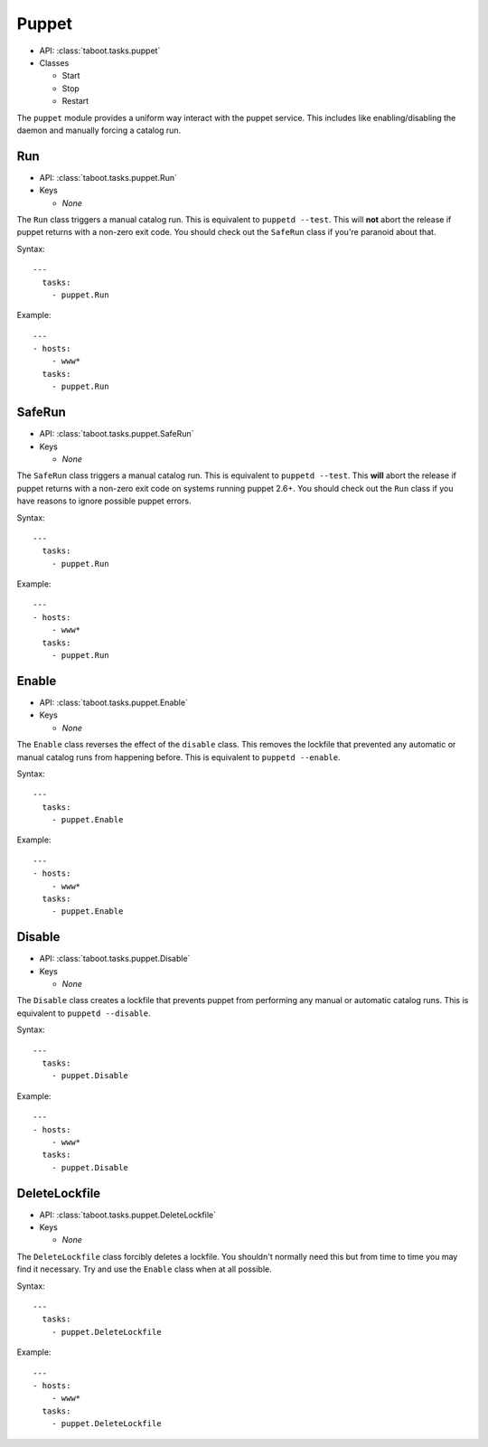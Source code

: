 Puppet
^^^^^^

* API: :class:`taboot.tasks.puppet`
* Classes

  * Start
  * Stop
  * Restart

The ``puppet`` module provides a uniform way interact with the puppet
service. This includes like enabling/disabling the daemon and manually
forcing a catalog run.


Run
***

* API: :class:`taboot.tasks.puppet.Run`
* Keys

  * `None`

The ``Run`` class triggers a manual catalog run. This is equivalent to
``puppetd --test``. This will **not** abort the release if puppet
returns with a non-zero exit code. You should check out the ``SafeRun``
class if you're paranoid about that.


Syntax::

    ---
      tasks:
        - puppet.Run


Example::

    ---
    - hosts:
        - www*
      tasks:
        - puppet.Run


.. versionchanged:: 0.2.11
   Absolutely will **not** abort the release if puppet returns
   non-zero.


SafeRun
*******

* API: :class:`taboot.tasks.puppet.SafeRun`
* Keys

  * `None`

The ``SafeRun`` class triggers a manual catalog run. This is
equivalent to ``puppetd --test``. This **will** abort the release if
puppet returns with a non-zero exit code on systems running puppet
2.6+. You should check out the ``Run`` class if you have reasons to
ignore possible puppet errors.


Syntax::

    ---
      tasks:
        - puppet.Run


Example::

    ---
    - hosts:
        - www*
      tasks:
        - puppet.Run

.. versionadded:: 0.2.11


Enable
******

* API: :class:`taboot.tasks.puppet.Enable`
* Keys

  * `None`


The ``Enable`` class reverses the effect of the ``disable``
class. This removes the lockfile that prevented any automatic or
manual catalog runs from happening before. This is equivalent to
``puppetd --enable``.


Syntax::

    ---
      tasks:
        - puppet.Enable


Example::

    ---
    - hosts:
        - www*
      tasks:
        - puppet.Enable


Disable
*******

* API: :class:`taboot.tasks.puppet.Disable`
* Keys

  * `None`


The ``Disable`` class creates a lockfile that prevents puppet from
performing any manual or automatic catalog runs. This is equivalent to
``puppetd --disable``.


Syntax::

    ---
      tasks:
        - puppet.Disable


Example::

    ---
    - hosts:
        - www*
      tasks:
        - puppet.Disable


DeleteLockfile
**************

* API: :class:`taboot.tasks.puppet.DeleteLockfile`
* Keys

  * `None`


The ``DeleteLockfile`` class forcibly deletes a lockfile. You
shouldn't normally need this but from time to time you may find it
necessary. Try and use the ``Enable`` class when at all possible.


Syntax::

    ---
      tasks:
        - puppet.DeleteLockfile


Example::

    ---
    - hosts:
        - www*
      tasks:
        - puppet.DeleteLockfile

